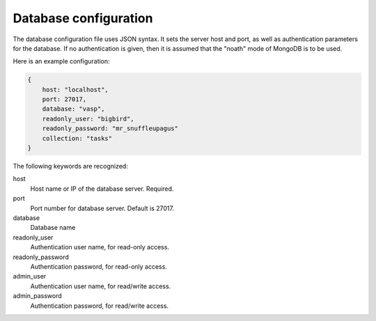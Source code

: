 Database configuration
=======================

The database configuration file uses JSON syntax.
It sets the server host and port, as well as authentication parameters
for the database. If no authentication is given, then it is assumed
that the "noath" mode of MongoDB is to be used.

Here is an example configuration:

.. code-block:: json

    {
        host: "localhost",
        port: 27017,
        database: "vasp",
        readonly_user: "bigbird",
        readonly_password: "mr_snuffleupagus"
        collection: "tasks"
    }

The following keywords are recognized:

host
    Host name or IP of the database server. Required.
port
    Port number for database server. Default is 27017.
database
    Database name
readonly_user
    Authentication user name, for read-only access.
readonly_password
    Authentication password, for read-only access.
admin_user
    Authentication user name, for read/write access.
admin_password
    Authentication password, for read/write access.
